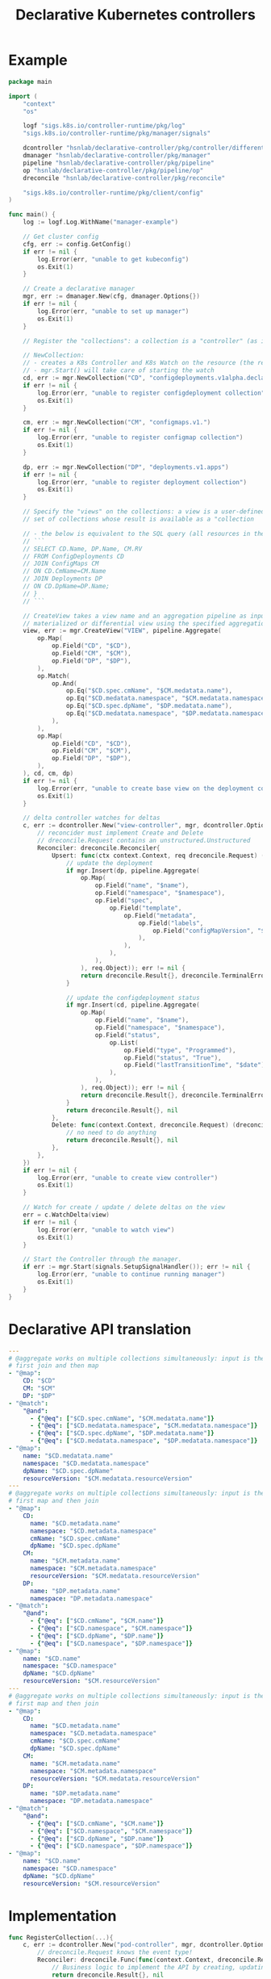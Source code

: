 #+LaTeX_HEADER:\usepackage[margin=2cm]{geometry}
#+LaTeX_HEADER:\usepackage{enumitem}
#+LaTeX_HEADER:\usepackage{tikz}
#+LATEX_HEADER:\usepackage{algpseudocode}
#+LATEX_HEADER:\DeclareMathOperator*{\argmin}{argmin}
#+LATEX_HEADER:\DeclareMathOperator*{\argmax}{argmax}
#+LATEX:\setitemize{noitemsep,topsep=0pt,parsep=0pt,partopsep=0pt}
#+OPTIONS: toc:t

#+TITLE: Declarative Kubernetes controllers
#+AUTHOR:

# Describe your change here.  This is purposefully freeform: we want
# enough information to evaluate the design, but not so much that you're
# annoyed by the overall design process and decide to bake cookies instead.

* Example

# Specify an example of how the user would use this.  It helps other
# contributors get a feel for how this will look in real code, and provides
# a good opportunity to evaluate the end-user feel of the code for yourself.

# If you find yourself groaning at verbosity, copy-and-pasting a lot, or
# writing a bunch of tiny helper functions, it's a good indication that you
# might need to re-evaluate the user experience of your design.

# This is also a good opportunity to stop and write a proof-of-concept, if
# you haven't already, which should help catch practical nits with the
# design.

#+BEGIN_SRC go
package main

import (
	"context"
	"os"

	logf "sigs.k8s.io/controller-runtime/pkg/log"
	"sigs.k8s.io/controller-runtime/pkg/manager/signals"

	dcontroller "hsnlab/declarative-controller/pkg/controller/differential" // use /controller/materialized for non-diff controller
	dmanager "hsnlab/declarative-controller/pkg/manager"
	pipeline "hsnlab/declarative-controller/pkg/pipeline"
	op "hsnlab/declarative-controller/pkg/pipeline/op"
	dreconcile "hsnlab/declarative-controller/pkg/reconcile"

	"sigs.k8s.io/controller-runtime/pkg/client/config"
)

func main() {
	log := logf.Log.WithName("manager-example")

	// Get cluster config
	cfg, err := config.GetConfig()
	if err != nil {
		log.Error(err, "unable to get kubeconfig")
		os.Exit(1)
	}

	// Create a declarative manager
	mgr, err := dmanager.New(cfg, dmanager.Options{})
	if err != nil {
		log.Error(err, "unable to set up manager")
		os.Exit(1)
	}

	// Register the "collections": a collection is a "controller" (as in controller-runtime/pkg/controller) plus a "watch" (as in controller-runtime/pkg/source) for an API resource

	// NewCollection:
	// - creates a K8s Controller and K8s Watch on the resource (the reconciler knows the event type)
	// - mgr.Start() will take care of starting the watch
	cd, err := mgr.NewCollection("CD", "configdeployments.v1alpha.declarative-controller")
	if err != nil {
		log.Error(err, "unable to register configdeployment collection")
		os.Exit(1)
	}

	cm, err := mgr.NewCollection("CM", "configmaps.v1.")
	if err != nil {
		log.Error(err, "unable to register configmap collection")
		os.Exit(1)
	}

	dp, err := mgr.NewCollection("DP", "deployments.v1.apps")
	if err != nil {
		log.Error(err, "unable to register deployment collection")
		os.Exit(1)
	}

	// Specify the "views" on the collections: a view is a user-defined aggregationquery on the
	// set of collections whose result is available as a "collection

	// - the below is equivalent to the SQL query (all resources in the same namespace)
	// ```
	// SELECT CD.Name, DP.Name, CM.RV
	// FROM ConfigDeployments CD
	// JOIN ConfigMaps CM
	// ON CD.CmName=CM.Name
	// JOIN Deployments DP
	// ON CD.DpName=DP.Name;
	// }
	// ```

	// CreateView takes a view name and an aggregation pipeline as input and creates a
	// materialized or differential view using the specified aggregation pipeline
	view, err := mgr.CreateView("VIEW", pipeline.Aggregate(
		op.Map(
			op.Field("CD", "$CD"),
			op.Field("CM", "$CM"),
			op.Field("DP", "$DP"),
		),
		op.Match(
			op.And(
				op.Eq("$CD.spec.cmName", "$CM.medatata.name"),
				op.Eq("$CD.medatata.namespace", "$CM.medatata.namespace"),
				op.Eq("$CD.spec.dpName", "$DP.medatata.name"),
				op.Eq("$CD.medatata.namespace", "$DP.medatata.namespace"),
			),
		),
		op.Map(
			op.Field("CD", "$CD"),
			op.Field("CM", "$CM"),
			op.Field("DP", "$DP"),
		),
	), cd, cm, dp)
	if err != nil {
		log.Error(err, "unable to create base view on the deployment collection")
		os.Exit(1)
	}

	// delta controller watches for deltas
	c, err := dcontroller.New("view-controller", mgr, dcontroller.Options{
		// reconcider must implement Create and Delete
		// dreconcile.Request contains an unstructured.Unstructured
		Reconciler: dreconcile.Reconciler{
			Upsert: func(ctx context.Context, req dreconcile.Request) (dreconcile.Result, error) {
				// update the deployment
				if mgr.Insert(dp, pipeline.Aggregate(
					op.Map(
						op.Field("name", "$name"),
						op.Field("namespace", "$namespace"),
						op.Field("spec",
							op.Field("template",
								op.Field("metadata",
									op.Field("labels",
										op.Field("configMapVersion", "$resourceVersion"),
									),
								),
							),
						),
					), req.Object)); err != nil {
					return dreconcile.Result{}, dreconcile.TerminalError{}
				}

				// update the configdeployment status
				if mgr.Insert(cd, pipeline.Aggregate(
					op.Map(
						op.Field("name", "$name"),
						op.Field("namespace", "$namespace"),
						op.Field("status",
							op.List(
								op.Field("type", "Programmed"),
								op.Field("status", "True"),
								op.Field("lastTransitionTime", "$date"),
							),
						),
					), req.Object)); err != nil {
					return dreconcile.Result{}, dreconcile.TerminalError{}
				}
				return dreconcile.Result{}, nil
			},
			Delete: func(context.Context, dreconcile.Request) (dreconcile.Result, error) {
				// no need to do anything
				return dreconcile.Result{}, nil
			},
		},
	})
	if err != nil {
		log.Error(err, "unable to create view controller")
		os.Exit(1)
	}

	// Watch for create / update / delete deltas on the view
	err = c.WatchDelta(view)
	if err != nil {
		log.Error(err, "unable to watch view")
		os.Exit(1)
	}

	// Start the Controller through the manager.
	if err := mgr.Start(signals.SetupSignalHandler()); err != nil {
		log.Error(err, "unable to continue running manager")
		os.Exit(1)
	}
}
#+END_SRC

* Declarative API translation

#+begin_src yaml
---
# @aggregate works on multiple collections simultaneously: input is the Cartesian product CD x CM x DP -- inefficient
# first join and then map
- "@map":
    CD: "$CD"
    CM: "$CM"
    DP: "$DP"
- "@match":
    "@and":
      - {"@eq": ["$CD.spec.cmName", "$CM.medatata.name"]}
      - {"@eq": ["$CD.medatata.namespace", "$CM.medatata.namespace"]}
      - {"@eq": ["$CD.spec.dpName", "$DP.medatata.name"]}
      - {"@eq": ["$CD.medatata.namespace", "$DP.medatata.namespace"]}
- "@map":
    name: "$CD.medatata.name"
    namespace: "$CD.medatata.namespace"
    dpName: "$CD.spec.dpName"
    resourceVersion: "$CM.medatata.resourceVersion"
---
# @aggregate works on multiple collections simultaneously: input is the Cartesian product CD x CM x DP -- inefficient
# first map and then join
- "@map":
    CD:
      name: "$CD.metadata.name"
      namespace: "$CD.metadata.namespace"
      cmName: "$CD.spec.cmName"
      dpName: "$CD.spec.dpName"
    CM: 
      name: "$CM.metadata.name"
      namespace: "$CM.metadata.namespace"
      resourceVersion: "$CM.medatata.resourceVersion"
    DP:
      name: "$DP.metadata.name"
      namespace: "DP.metadata.namespace"
- "@match":
    "@and":
      - {"@eq": ["$CD.cmName", "$CM.name"]}
      - {"@eq": ["$CD.namespace", "$CM.namespace"]}
      - {"@eq": ["$CD.dpName", "$DP.name"]}
      - {"@eq": ["$CD.namespace", "$DP.namespace"]}
- "@map":
    name: "$CD.name"
    namespace: "$CD.namespace"
    dpName: "$CD.dpName"
    resourceVersion: "$CM.resourceVersion"
---
# @aggregate works on multiple collections simultaneously: input is the Cartesian product CD x CM x DP -- inefficient
# first map and then join
- "@map":
    CD:
      name: "$CD.metadata.name"
      namespace: "$CD.metadata.namespace"
      cmName: "$CD.spec.cmName"
      dpName: "$CD.spec.dpName"
    CM: 
      name: "$CM.metadata.name"
      namespace: "$CM.metadata.namespace"
      resourceVersion: "$CM.medatata.resourceVersion"
    DP:
      name: "$DP.metadata.name"
      namespace: "DP.metadata.namespace"
- "@match":
    "@and":
      - {"@eq": ["$CD.cmName", "$CM.name"]}
      - {"@eq": ["$CD.namespace", "$CM.namespace"]}
      - {"@eq": ["$CD.dpName", "$DP.name"]}
      - {"@eq": ["$CD.namespace", "$DP.namespace"]}
- "@map":
    name: "$CD.name"
    namespace: "$CD.namespace"
    dpName: "$CD.dpName"
    resourceVersion: "$CM.resourceVersion"
#+end_src

* Implementation

#+begin_src go
func RegisterCollection(...){
	c, err := dcontroller.New("pod-controller", mgr, dcontroller.Options{
		// dreconcile.Request knows the event type!
		Reconciler: dreconcile.Func(func(context.Context, dreconcile.Request) (dreconcile.Result, error) {
			// Business logic to implement the API by creating, updating, deleting objects goes here.
			return dreconcile.Result{}, nil
		}),
	})
	if err != nil {
		log.Error(err, "unable to create pod-controller")
		os.Exit(1)
	}

	u := &unstructured.Unstructured{}
	u.SetGroupVersionKind(schema.GroupVersionKind{
		Kind:    "Pod",
		Group:   "",
		Version: "v1",
	})
	// Watch for Pod create / update / delete events and call Reconcile
	err = c.Watch(source.Kind(mgr.GetCache(), u, &handler.TypedEnqueueRequestForObject[*unstructured.Unstructured]{}))
	if err != nil {
		log.Error(err, "unable to watch pods")
		os.Exit(1)
	}
}
#+end_src


* References

** client-go

- mapping GVKs (group-version-kind like apps/v1/Deloyment) to GVR (group-version-resource used by the REST API like apps/v1/deployments): https://pkg.go.dev/k8s.io/client-go/restmapper
- converting unstructured to structured: https://erwinvaneyk.nl/kubernetes-unstructured-to-typed/
- how to use the unstructured API: https://ymmt2005.hatenablog.com/entry/2020/04/14/An_example_of_using_dynamic_client_of_k8s.io/client-go, https://aaronjwood.com/articles/dynamic-k8s-programming-1/
- using the cache: https://pkg.go.dev/k8s.io/client-go/tools/cache#Store
  
** controller runtime
- controller-runtime overview: https://tyk.io/blog/the-role-of-controller-runtime-manager-in-kubernetes-operators, plus all parts of https://nakamasato.medium.com/kubernetes-operator-series-5-controller-runtime-component-reconciler-501f71b7397a
- controller-runtime pkg components: https://pkg.go.dev/sigs.k8s.io/controller-runtime/pkg
- Cluster is used to interact with the cluster: https://pkg.go.dev/sigs.k8s.io/controller-runtime@v0.18.2/pkg/cluster#Cluster (interface available in Manager)
- Controller wraps the user-supplied Reconcile functionality: https://pkg.go.dev/sigs.k8s.io/controller-runtime@v0.18.2/pkg/controller#example-Controller
- make sure unstructured resources are cached in the manager: https://ymmt2005.hatenablog.com/entry/2021/07/25/Caching_Unstructured_Objects_using_controller-runtime
- Watch implements a rich API that specifies the type of an event (create, update, delete, generic): https://pkg.go.dev/sigs.k8s.io/controller-runtime@v0.18.2/pkg/handler#example-Funcs (Controller removes the event type and generates a ~reconcile.Request~ that does not contain the type any more)
- fake object source for testing: https://pkg.go.dev/sigs.k8s.io/controller-runtime@v0.18.2/pkg/source#example-Channel, maybe also https://pkg.go.dev/k8s.io/client-go/tools/cache/testing#FakeControllerSource, https://github.com/kubernetes-sigs/controller-runtime/blob/main/pkg/source/source_test.go

** metacontroller

- Metacontroller is an add-on for Kubernetes that makes it easy to write and deploy custom controllers: https://metacontroller.github.io/metacontroller/intro.html
- CompositeController does something similar of what we want (almost): https://metacontroller.github.io/metacontroller/api/compositecontroller.html

** mongodb golang driver
- docs: https://pkg.go.dev/go.mongodb.org/mongo-driver@v1.15.0/mongo
- aggregator pipeline primitives: https://www.mongodb.com/resources/products/capabilities/aggregation-pipeline
- match: https://www.mongodb.com/docs/manual/reference/operator/aggregation/match/
- project: https://www.mongodb.com/docs/manual/reference/operator/aggregation/project/
- lookup: https://www.mongodb.com/docs/manual/reference/operator/aggregation/lookup/, complex joins: https://www.mongodb.com/docs/manual/reference/operator/aggregation/lookup/#use--lookup-with--mergeobjects

** aggregate pipeline rules
- primitives (ops) start with ~@~, JSON paths start with ~$~, everything else is a literal
- when called with collection arg ~X~, the collection ~X~ is always available as ~X.{path}~; ~.{path}~ is the same if ~X~ is the only argument
- all ops take a ~Unstruct~ (~map[string]any~) or ~UnstructList~ (~[]any~) as input and produce an ~Unstruct~ or an ~UnstructList~ (see useful functions in ~apimachinery/pkg/apis/meta/v1/unstructured~ and ~apimachinery/pkg/runtime/converter.go~)
- collections and views are always indexed implicitly on ~namespace/name~ or as specified (unimplemented) 
- ops: input: ~UnstructList~, output: ~UnstructList~
  - @map <expr>: for each element of the input list perform the map the structure and return the resultant list
  - @match <expr>: for each element of the input list, evaluate the boolean expression and keep element if it evaluates to true, and return the resultant list
